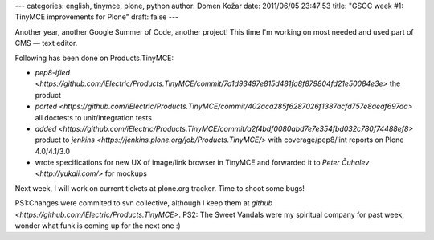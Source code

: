 ---
categories: english, tinymce, plone, python
author: Domen Kožar
date: 2011/06/05 23:47:53
title: "GSOC week #1: TinyMCE improvements for Plone"
draft: false
---

Another year, another Google Summer of Code, another project! This time I'm working on most needed and used part of CMS — text editor.

Following has been done on Products.TinyMCE:

* `pep8-ified <https://github.com/iElectric/Products.TinyMCE/commit/7a1d93497e815d481fa8f879804fd21e50084e3e>` the product
* `ported <https://github.com/iElectric/Products.TinyMCE/commit/402aca285f6287026f1387acfd757e8aeaf697da>` all doctests to unit/integration tests 
* `added <https://github.com/iElectric/Products.TinyMCE/commit/a2f4bdf0080abd7e7e354fbd032c780f74488ef8>` product to `jenkins <https://jenkins.plone.org/job/Products.TinyMCE/>` with coverage/pep8/lint reports on Plone 4.0/4.1/3.0
* wrote specifications for new UX of image/link browser in TinyMCE and forwarded it to `Peter Čuhalev <http://yukaii.com/>` for mockups

Next week, I will work on current tickets at plone.org tracker. Time to shoot some bugs!

PS1:Changes were commited to svn collective, although I keep them at `github <https://github.com/iElectric/Products.TinyMCE>`.
PS2: The Sweet Vandals were my spiritual company for past week, wonder what funk is coming up for the next one :)
